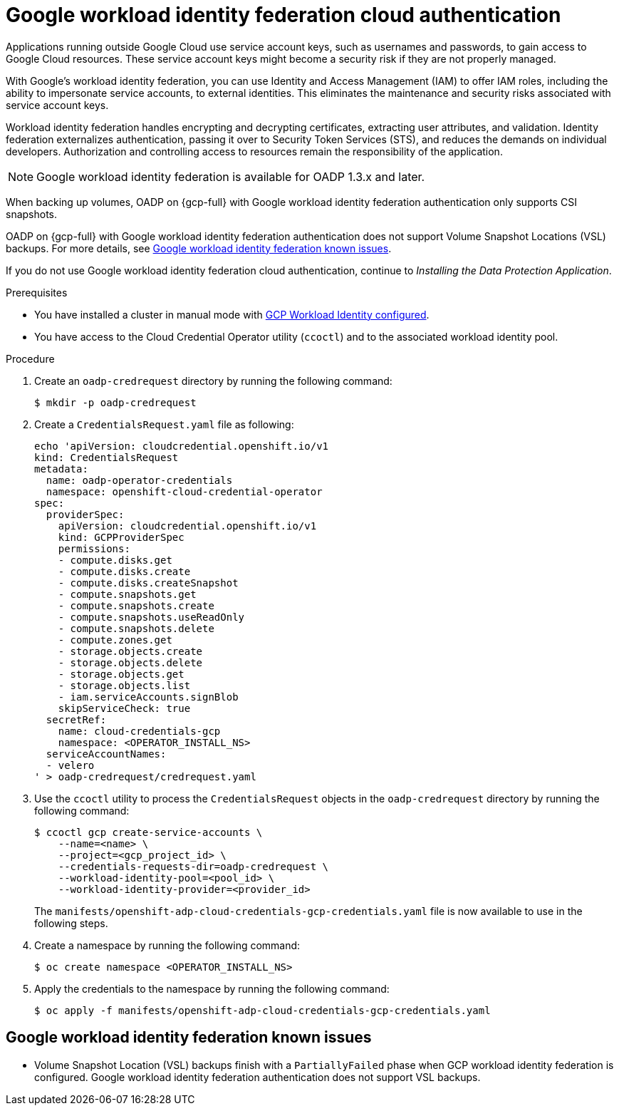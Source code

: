 // Module included in the following assemblies:
//
// * backup_and_restore/application_backup_and_restore/installing/installing-oadp-gcp.adoc

:_mod-docs-content-type: PROCEDURE
[id="oadp-gcp-wif-cloud-authentication_{context}"]
= Google workload identity federation cloud authentication

[role="_abstract"]
Applications running outside Google Cloud use service account keys, such as usernames and passwords, to gain access to Google Cloud resources. These service account keys might become a security risk if they are not properly managed.

With Google's workload identity federation, you can use Identity and Access Management (IAM) to offer IAM roles, including the ability to impersonate service accounts, to external identities. This eliminates the maintenance and security risks associated with service account keys.

Workload identity federation handles encrypting and decrypting certificates, extracting user attributes, and validation. Identity federation externalizes authentication, passing it over to Security Token Services (STS), and reduces the demands on individual developers. Authorization and controlling access to resources remain the responsibility of the application.

[NOTE]
====
Google workload identity federation is available for OADP 1.3.x and later.
====

When backing up volumes, OADP on {gcp-full} with Google workload identity federation authentication only supports CSI snapshots.

OADP on {gcp-full} with Google workload identity federation authentication does not support Volume Snapshot Locations (VSL) backups. For more details, see xref:oadp-gcp-wif-known-issues[Google workload identity federation known issues].

If you do not use Google workload identity federation cloud authentication, continue to _Installing the Data Protection Application_.

.Prerequisites

* You have installed a cluster in manual mode with link:https://docs.openshift.com/container-platform/latest/installing/installing_gcp/installing-gcp-customizations.html#installing-gcp-with-short-term-creds_installing-gcp-customizations[GCP Workload Identity configured].
* You have access to the Cloud Credential Operator utility (`ccoctl`) and to the associated workload identity pool.

.Procedure

. Create an `oadp-credrequest` directory by running the following command:
+
[source,terminal]
----
$ mkdir -p oadp-credrequest
----
. Create a `CredentialsRequest.yaml` file as following:
+
[source,yaml]
----
echo 'apiVersion: cloudcredential.openshift.io/v1
kind: CredentialsRequest
metadata:
  name: oadp-operator-credentials
  namespace: openshift-cloud-credential-operator
spec:
  providerSpec:
    apiVersion: cloudcredential.openshift.io/v1
    kind: GCPProviderSpec
    permissions:
    - compute.disks.get
    - compute.disks.create
    - compute.disks.createSnapshot
    - compute.snapshots.get
    - compute.snapshots.create
    - compute.snapshots.useReadOnly
    - compute.snapshots.delete
    - compute.zones.get
    - storage.objects.create
    - storage.objects.delete
    - storage.objects.get
    - storage.objects.list
    - iam.serviceAccounts.signBlob
    skipServiceCheck: true
  secretRef:
    name: cloud-credentials-gcp
    namespace: <OPERATOR_INSTALL_NS>
  serviceAccountNames:
  - velero
' > oadp-credrequest/credrequest.yaml
----
. Use the `ccoctl` utility to process the `CredentialsRequest` objects in the `oadp-credrequest` directory by running the following command:
+
[source,terminal]
----
$ ccoctl gcp create-service-accounts \
    --name=<name> \
    --project=<gcp_project_id> \
    --credentials-requests-dir=oadp-credrequest \
    --workload-identity-pool=<pool_id> \
    --workload-identity-provider=<provider_id>
----
The `manifests/openshift-adp-cloud-credentials-gcp-credentials.yaml` file is now available to use in the following steps.
. Create a namespace by running the following command:
+
[source,terminal]
----
$ oc create namespace <OPERATOR_INSTALL_NS>
----
. Apply the credentials to the namespace by running the following command:
+
[source,terminal]
----
$ oc apply -f manifests/openshift-adp-cloud-credentials-gcp-credentials.yaml
----

[id="oadp-gcp-wif-known-issues"]
== Google workload identity federation known issues

* Volume Snapshot Location (VSL) backups finish with a `PartiallyFailed` phase when GCP workload identity federation is configured. Google workload identity federation authentication does not support VSL backups.
